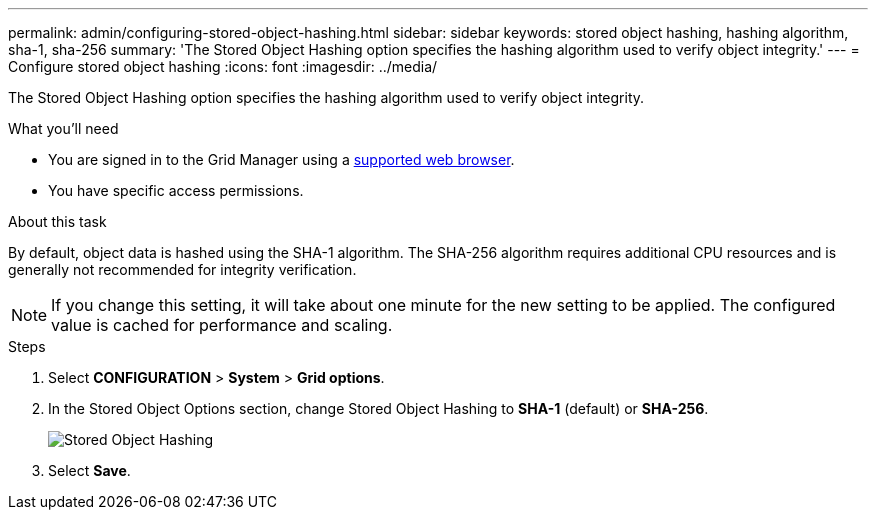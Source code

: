 ---
permalink: admin/configuring-stored-object-hashing.html
sidebar: sidebar
keywords: stored object hashing, hashing algorithm, sha-1, sha-256
summary: 'The Stored Object Hashing option specifies the hashing algorithm used to verify object integrity.'
---
= Configure stored object hashing
:icons: font
:imagesdir: ../media/

[.lead]
The Stored Object Hashing option specifies the hashing algorithm used to verify object integrity.

.What you'll need

* You are signed in to the Grid Manager using a xref:../admin/web-browser-requirements.adoc[supported web browser].
* You have specific access permissions.

.About this task

By default, object data is hashed using the SHA-1 algorithm. The SHA-256 algorithm requires additional CPU resources and is generally not recommended for integrity verification.

NOTE: If you change this setting, it will take about one minute for the new setting to be applied. The configured value is cached for performance and scaling.

.Steps
. Select *CONFIGURATION* > *System* > *Grid options*.
. In the Stored Object Options section, change Stored Object Hashing to *SHA-1* (default) or *SHA-256*.
+
image::../media/stored_object_hashing.png[Stored Object Hashing]

. Select *Save*.
